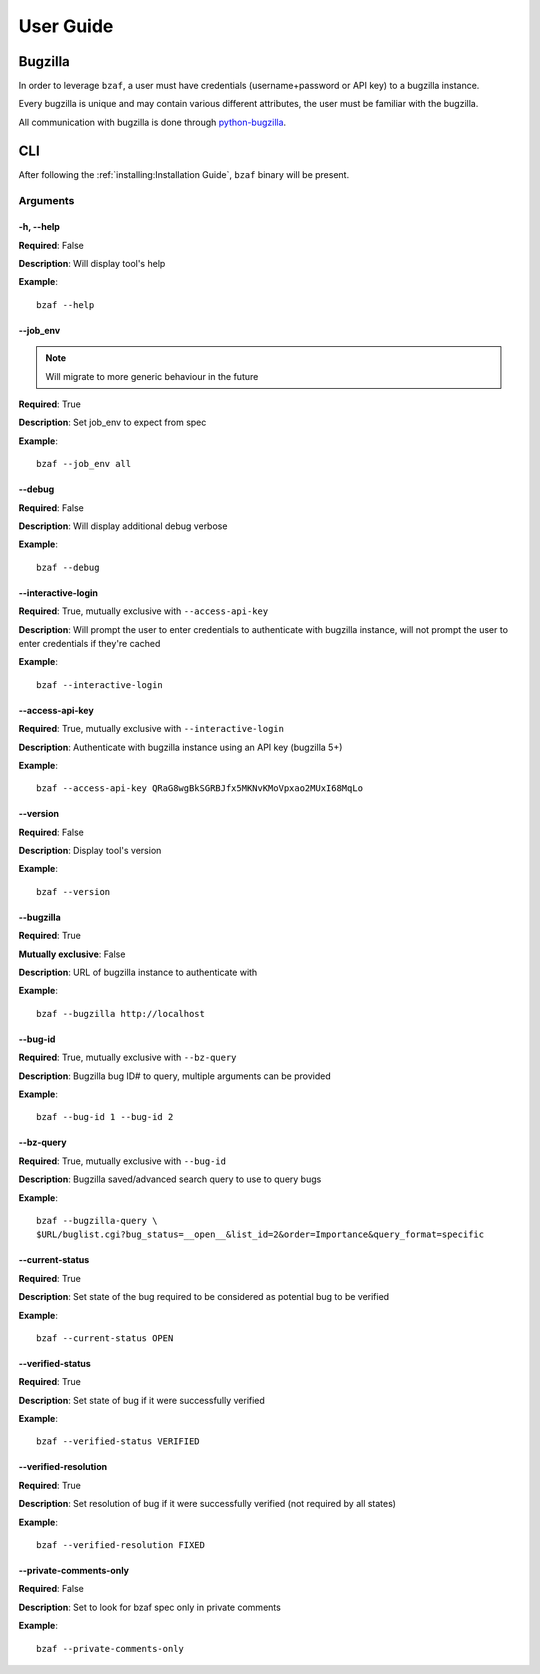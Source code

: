 ==========
User Guide
==========

Bugzilla
========

In order to leverage ``bzaf``, a user must have
credentials (username+password or API key) to a bugzilla instance.

Every bugzilla is unique and may contain various different attributes,
the user must be familiar with the bugzilla.

All communication with bugzilla is done through
`python-bugzilla <https://pypi.org/project/python-bugzilla/>`_.

CLI
===

After following the :ref:`installing:Installation Guide`,
``bzaf`` binary will be present.

Arguments
---------

-h, --help
^^^^^^^^^^

**Required**: False

**Description**:  Will display tool's help

**Example**::

  bzaf --help

--job_env
^^^^^^^^^

.. note:: Will migrate to more generic behaviour in the future

**Required**: True

**Description**:  Set job_env to expect from spec

**Example**::

  bzaf --job_env all

--debug
^^^^^^^

**Required**: False

**Description**:  Will display additional debug verbose

**Example**::

  bzaf --debug


--interactive-login
^^^^^^^^^^^^^^^^^^^

**Required**: True, mutually exclusive with ``--access-api-key``

**Description**:  Will prompt the user to enter credentials to
authenticate with bugzilla instance, will not prompt the user to
enter credentials if they're cached

**Example**::

  bzaf --interactive-login


--access-api-key
^^^^^^^^^^^^^^^^

**Required**: True, mutually exclusive with ``--interactive-login``

**Description**: Authenticate with bugzilla instance using an
API key (bugzilla 5+)

**Example**::

  bzaf --access-api-key QRaG8wgBkSGRBJfx5MKNvKMoVpxao2MUxI68MqLo

--version
^^^^^^^^^

**Required**: False

**Description**: Display tool's version

**Example**::

  bzaf --version

--bugzilla
^^^^^^^^^^

**Required**: True

**Mutually exclusive**: False

**Description**: URL of bugzilla instance to authenticate with

**Example**::

  bzaf --bugzilla http://localhost


--bug-id
^^^^^^^^

**Required**: True, mutually exclusive with ``--bz-query``

**Description**: Bugzilla bug ID# to query, multiple arguments
can be provided

**Example**::

  bzaf --bug-id 1 --bug-id 2

--bz-query
^^^^^^^^^^

**Required**: True, mutually exclusive with ``--bug-id``

**Description**: Bugzilla saved/advanced search query to use to query bugs

**Example**::

  bzaf --bugzilla-query \
  $URL/buglist.cgi?bug_status=__open__&list_id=2&order=Importance&query_format=specific

--current-status
^^^^^^^^^^^^^^^^

**Required**: True

**Description**: Set state of the bug required to be considered as
potential bug to be verified

**Example**::

  bzaf --current-status OPEN

--verified-status
^^^^^^^^^^^^^^^^^

**Required**: True

**Description**: Set state of bug if it were successfully
verified

**Example**::

  bzaf --verified-status VERIFIED

--verified-resolution
^^^^^^^^^^^^^^^^^^^^^

**Required**: True

**Description**: Set resolution of bug if it were successfully
verified (not required by all states)

**Example**::

  bzaf --verified-resolution FIXED


--private-comments-only
^^^^^^^^^^^^^^^^^^^^^^^

**Required**: False

**Description**: Set to look for bzaf spec only in
private comments

**Example**::

  bzaf --private-comments-only

